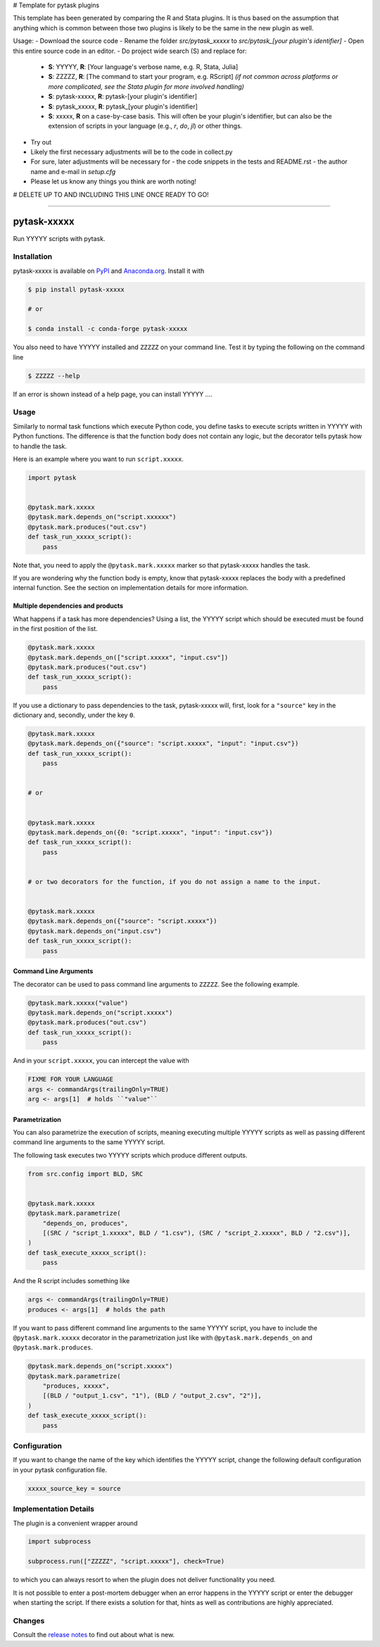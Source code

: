 # Template for pytask plugins

This template has been generated by comparing the R and Stata plugins. It is thus based on the assumption that anything which is common between those two plugins is likely to be the same in the new plugin as well.

Usage:
- Download the source code
- Rename the folder `src/pytask_xxxxx` to `src/pytask_[your plugin's identifier]`
- Open this entire source code in an editor.
- Do project wide search (S) and replace for:

  - **S**: YYYYY, **R**: [Your language's verbose name, e.g. R, Stata, Julia]
  - **S**: ZZZZZ, **R**: [The command to start your program, e.g. RScript] *(if not common across platforms or more complicated, see the Stata plugin for more involved handling)*
  - **S**: pytask-xxxxx, **R**: pytask-[your plugin's identifier]
  - **S**: pytask_xxxxx, **R**: pytask_[your plugin's identifier]
  - **S**: xxxxx, **R** on a case-by-case basis. This will often be your plugin's identifier, but can also be the extension of scripts in your language (e.g., `r`, `do`, `jl`) or other things.

- Try out
- Likely the first necessary adjustments will be to the code in collect.py
- For sure, later adjustments will be necessary for
  - the code snippets in the tests and README.rst
  - the author name and e-mail in `setup.cfg`
- Please let us know any things you think are worth noting!


# DELETE UP TO AND INCLUDING THIS LINE ONCE READY TO GO! 


.. image:: https://img.shields.io/pypi/v/pytask-xxxxx?color=blue
    :alt: PyPI
    :target: https://pypi.org/project/pytask-xxxxx

.. image:: https://img.shields.io/pypi/pyversions/pytask-xxxxx
    :alt: PyPI - Python Version
    :target: https://pypi.org/project/pytask-xxxxx

.. image:: https://img.shields.io/conda/vn/conda-forge/pytask-xxxxx.svg
    :target: https://anaconda.org/conda-forge/pytask-xxxxx

.. image:: https://img.shields.io/conda/pn/conda-forge/pytask-xxxxx.svg
    :target: https://anaconda.org/conda-forge/pytask-xxxxx

.. image:: https://img.shields.io/pypi/l/pytask-xxxxx
    :alt: PyPI - License
    :target: https://pypi.org/project/pytask-xxxxx

.. image:: https://img.shields.io/github/workflow/status/pytask-dev/pytask-xxxxx/Continuous%20Integration%20Workflow/main
   :target: https://github.com/pytask-dev/pytask-xxxxx/actions?query=branch%3Amain

.. image:: https://codecov.io/gh/pytask-dev/pytask-xxxxx/branch/main/graph/badge.svg
    :target: https://codecov.io/gh/pytask-dev/pytask-xxxxx

.. image:: https://results.pre-commit.ci/badge/github/pytask-dev/pytask-xxxxx/main.svg
    :target: https://results.pre-commit.ci/latest/github/pytask-dev/pytask-xxxxx/main
    :alt: pre-commit.ci status

.. image:: https://img.shields.io/badge/code%20style-black-000000.svg
    :target: https://github.com/psf/black

------

pytask-xxxxx
========

Run YYYYY scripts with pytask.


Installation
------------

pytask-xxxxx is available on `PyPI <https://pypi.org/project/pytask-xxxxx>`_ and `Anaconda.org
<https://anaconda.org/conda-forge/pytask-xxxxx>`_. Install it with

.. code-block:: console

    $ pip install pytask-xxxxx

    # or

    $ conda install -c conda-forge pytask-xxxxx

You also need to have YYYYY installed and ``ZZZZZ`` on your command line. Test it by
typing the following on the command line

.. code-block:: console

    $ ZZZZZ --help

If an error is shown instead of a help page, you can install YYYYY .... 


Usage
-----

Similarly to normal task functions which execute Python code, you define tasks to
execute scripts written in YYYYY with Python functions. The difference is that the
function body does not contain any logic, but the decorator tells pytask how to handle
the task.

Here is an example where you want to run ``script.xxxxx``.

.. code-block:: python

    import pytask


    @pytask.mark.xxxxx
    @pytask.mark.depends_on("script.xxxxxx")
    @pytask.mark.produces("out.csv")
    def task_run_xxxxx_script():
        pass

Note that, you need to apply the ``@pytask.mark.xxxxx`` marker so that pytask-xxxxx handles the
task.

If you are wondering why the function body is empty, know that pytask-xxxxx replaces the
body with a predefined internal function. See the section on implementation details for
more information.


Multiple dependencies and products
~~~~~~~~~~~~~~~~~~~~~~~~~~~~~~~~~~

What happens if a task has more dependencies? Using a list, the YYYYY script which should be
executed must be found in the first position of the list.

.. code-block:: python

    @pytask.mark.xxxxx
    @pytask.mark.depends_on(["script.xxxxx", "input.csv"])
    @pytask.mark.produces("out.csv")
    def task_run_xxxxx_script():
        pass

If you use a dictionary to pass dependencies to the task, pytask-xxxxx will, first, look
for a ``"source"`` key in the dictionary and, secondly, under the key ``0``.

.. code-block:: python

    @pytask.mark.xxxxx
    @pytask.mark.depends_on({"source": "script.xxxxx", "input": "input.csv"})
    def task_run_xxxxx_script():
        pass


    # or


    @pytask.mark.xxxxx
    @pytask.mark.depends_on({0: "script.xxxxx", "input": "input.csv"})
    def task_run_xxxxx_script():
        pass


    # or two decorators for the function, if you do not assign a name to the input.


    @pytask.mark.xxxxx
    @pytask.mark.depends_on({"source": "script.xxxxx"})
    @pytask.mark.depends_on("input.csv")
    def task_run_xxxxx_script():
        pass


Command Line Arguments
~~~~~~~~~~~~~~~~~~~~~~

The decorator can be used to pass command line arguments to ``ZZZZZ``. See the
following example.

.. code-block:: python

    @pytask.mark.xxxxx("value")
    @pytask.mark.depends_on("script.xxxxx")
    @pytask.mark.produces("out.csv")
    def task_run_xxxxx_script():
        pass

And in your ``script.xxxxx``, you can intercept the value with

.. code-block:: YYYYY

    FIXME FOR YOUR LANGUAGE
    args <- commandArgs(trailingOnly=TRUE)
    arg <- args[1]  # holds ``"value"``


Parametrization
~~~~~~~~~~~~~~~

You can also parametrize the execution of scripts, meaning executing multiple YYYYY scripts
as well as passing different command line arguments to the same YYYYY script.

The following task executes two YYYYY scripts which produce different outputs.

.. code-block:: python

    from src.config import BLD, SRC


    @pytask.mark.xxxxx
    @pytask.mark.parametrize(
        "depends_on, produces",
        [(SRC / "script_1.xxxxx", BLD / "1.csv"), (SRC / "script_2.xxxxx", BLD / "2.csv")],
    )
    def task_execute_xxxxx_script():
        pass

And the R script includes something like

.. code-block:: r

    args <- commandArgs(trailingOnly=TRUE)
    produces <- args[1]  # holds the path

If you want to pass different command line arguments to the same YYYYY script, you have to
include the ``@pytask.mark.xxxxx`` decorator in the parametrization just like with
``@pytask.mark.depends_on`` and ``@pytask.mark.produces``.

.. code-block:: python

    @pytask.mark.depends_on("script.xxxxx")
    @pytask.mark.parametrize(
        "produces, xxxxx",
        [(BLD / "output_1.csv", "1"), (BLD / "output_2.csv", "2")],
    )
    def task_execute_xxxxx_script():
        pass


Configuration
-------------

If you want to change the name of the key which identifies the YYYYY script, change the
following default configuration in your pytask configuration file.

.. code-block:: ini

    xxxxx_source_key = source


Implementation Details
----------------------

The plugin is a convenient wrapper around

.. code-block:: python

    import subprocess

    subprocess.run(["ZZZZZ", "script.xxxxx"], check=True)

to which you can always resort to when the plugin does not deliver functionality you
need.

It is not possible to enter a post-mortem debugger when an error happens in the YYYYY script
or enter the debugger when starting the script. If there exists a solution for that,
hints as well as contributions are highly appreciated.


Changes
-------

Consult the `release notes <CHANGES.rst>`_ to find out about what is new.
